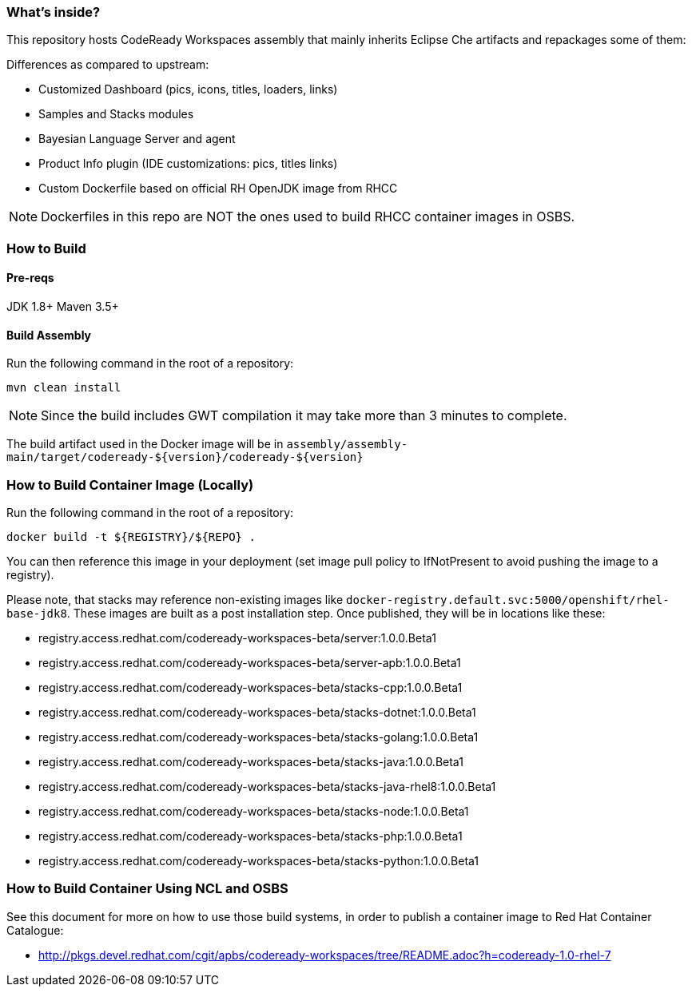 ### What's inside?

This repository hosts CodeReady Workspaces assembly that mainly inherits Eclipse Che artifacts and repackages some of them:

Differences as compared to upstream:

* Customized Dashboard (pics, icons, titles, loaders, links)
* Samples and Stacks modules
* Bayesian Language Server and agent
* Product Info plugin (IDE customizations: pics, titles links)
* Custom Dockerfile based on official RH OpenJDK image from RHCC

NOTE: Dockerfiles in this repo are NOT the ones used to build RHCC container images in OSBS.

### How to Build

#### Pre-reqs

JDK 1.8+
Maven 3.5+

#### Build Assembly

Run the following command in the root of a repository:

```
mvn clean install
```

NOTE: Since the build includes GWT compilation it may take more than 3 minutes to complete.

The build artifact used in the Docker image will be in `assembly/assembly-main/target/codeready-${version}/codeready-${version}`

### How to Build Container Image (Locally)

Run the following command in the root of a repository:

```
docker build -t ${REGISTRY}/${REPO} .
```

You can then reference this image in your deployment (set image pull policy to IfNotPresent to avoid pushing the image to a registry).

Please note, that stacks may reference non-existing images like `docker-registry.default.svc:5000/openshift/rhel-base-jdk8`. These images are built as a post installation step. Once published, they will be in locations like these:

* registry.access.redhat.com/codeready-workspaces-beta/server:1.0.0.Beta1
* registry.access.redhat.com/codeready-workspaces-beta/server-apb:1.0.0.Beta1
* registry.access.redhat.com/codeready-workspaces-beta/stacks-cpp:1.0.0.Beta1
* registry.access.redhat.com/codeready-workspaces-beta/stacks-dotnet:1.0.0.Beta1
* registry.access.redhat.com/codeready-workspaces-beta/stacks-golang:1.0.0.Beta1
* registry.access.redhat.com/codeready-workspaces-beta/stacks-java:1.0.0.Beta1
* registry.access.redhat.com/codeready-workspaces-beta/stacks-java-rhel8:1.0.0.Beta1
* registry.access.redhat.com/codeready-workspaces-beta/stacks-node:1.0.0.Beta1
* registry.access.redhat.com/codeready-workspaces-beta/stacks-php:1.0.0.Beta1
* registry.access.redhat.com/codeready-workspaces-beta/stacks-python:1.0.0.Beta1


### How to Build Container Using NCL and OSBS

See this document for more on how to use those build systems, in order to publish a container image to Red Hat Container Catalogue:

* http://pkgs.devel.redhat.com/cgit/apbs/codeready-workspaces/tree/README.adoc?h=codeready-1.0-rhel-7
